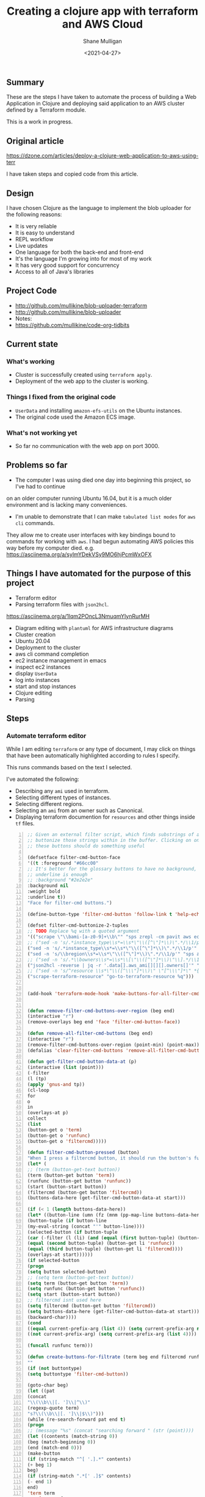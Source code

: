 #+LATEX_HEADER: \usepackage[margin=0.5in]{geometry}
#+OPTIONS: toc:nil

#+HUGO_BASE_DIR: /home/shane/var/smulliga/source/git/semiosis/semiosis-hugo
#+HUGO_SECTION: ./posts

#+TITLE: Creating a clojure app with terraform and AWS Cloud
#+DATE: <2021-04-27>
#+AUTHOR: Shane Mulligan
#+KEYWORDS: aws

** Summary
These are the steps I have taken to automate
the process of building a Web Application in
Clojure and deploying said application to an
AWS cluster defined by a Terraform module.

This is a work in progress.

** Original article
https://dzone.com/articles/deploy-a-clojure-web-application-to-aws-using-terr

I have taken steps and copied code from this article.

** Design
I have chosen Clojure as the language to
implement the blob uploader for the following reasons:

- It is very reliable
- It is easy to understand
- REPL workflow
- Live updates
- One language for both the back-end and front-end
- It's the language I'm growing into for most of my work
- It has very good support for concurrency
- Access to all of Java's libraries

** Project Code
- http://github.com/mullikine/blob-uploader-terraform
- http://github.com/mullikine/blob-uploader
- Notes:
- https://github.com/mullikine/code-org-tidbits

** Current state
*** What's working
- Cluster is successfully created using =terraform apply=.
- Deployment of the web app to the cluster is working.

*** Things I fixed from the original code
- =UserData= and installing =amazon-efs-utils= on the Ubuntu instances.
- The original code used the Amazon ECS image.

*** What's not working yet
- So far no communication with the web app on port 3000.

** Problems so far
- The computer I was using died one day into beginning this project, so I've had to continue
on an older computer running Ubuntu 16.04, but it is a much older environment and is lacking many conveniences.
- I'm unable to demonstrate that I can make =tabulated list modes= for =aws= =cli= commands.
They allow me to create user interfaces with key bindings bound to commands for working with =aws=.
I had begun automating AWS policies this way before my computer died.    
e.g. https://asciinema.org/a/sylmYDekVSy9MO6hjPcmWxOFX

** Things I have automated for the purpose of this project
- Terraform editor
- Parsing terraform files with =json2hcl=.
https://asciinema.org/a/1lqm2POncL3NmuqmYIynRurMH
- Diagram editing with =plantuml= for AWS infrastructure diagrams
- Cluster creation
- Ubuntu 20.04
- Deployment to the cluster
- aws cli command completion
- ec2 instance management in emacs
- inspect ec2 instances
- display =UserData=
- log into instances
- start and stop instances
- Clojure editing
- Parsing

** Steps
*** Automate terraform editor
While I am editing =terraform= or any type of document, I may
click on things that have been automatically
highlighted according to rules I specify.

This runs commands based on the text I selected.

I've automated the following:
- Describing any =ami= used in terraform.
- Selecting different types of instances.
- Selecting different regions.
- Selecting an =ami= from an owner such as Canonical.
- Displaying terraform documention for =resources= and other things inside =tf= files.

#+BEGIN_EXPORT html
<!-- Play on asciinema.com -->
<!-- <a title="asciinema recording" href="https://asciinema.org/a/fneAXIjLJhseQhikfTRw546kQ" target="_blank"><img alt="asciinema recording" src="https://asciinema.org/a/fneAXIjLJhseQhikfTRw546kQ.svg" /></a> -->
<!-- Play on the blog -->
<script src="https://asciinema.org/a/fneAXIjLJhseQhikfTRw546kQ.js" id="asciicast-fneAXIjLJhseQhikfTRw546kQ" async></script>
#+END_EXPORT

#+BEGIN_SRC emacs-lisp -n :async :results verbatim code
;; Given an external filter script, which finds substrings of a file,
;; buttonize those strings within in the buffer. Clicking on one of
;; these buttons should do something useful

(defsetface filter-cmd-button-face
'((t :foreground "#66cc00"
;; It's better for the glossary buttons to have no background, so normal syntax things, such as LSP highlighting can still be visible
;; underline is enough
;; :background "#2e2e2e"
:background nil
:weight bold
:underline t))
"Face for filter-cmd buttons.")

(define-button-type 'filter-cmd-button 'follow-link t 'help-echo "Click to run command" 'face 'filter-cmd-button-face)

(defset filter-cmd-buttonize-2-tuples
;; TODO Replace %q with a quoted argument
'(("scrape \"\\bami-[a-z0-9]+\\b\"" "sps zrepl -cm pavit aws ec2 describe-images --image-ids %q")
;; ("sed -n 's/.*instance_type\\s*=\\s*\"\\([^\"]*\\)\".*/\\1/p'" "sps zrepl -cm pavit aws ec2 describe-instance-types --instance-types")
("sed -n 's/.*instance_type\\s*=\\s*\"\\([^\"]*\\)\".*/\\1/p'" "sps aws-list-instance-types")
("sed -n 's/\\bregion\\s*=\\s*\"\\([^\"]*\\)\".*/\\1/p'" "sps aws-list-regions")
;; ("sed -n 's/.*\\bowners\\s*=\\s*\\[\"\\([^\"]*\\)\"\\].*/\\1/p'" "sps aws-list-image-names-from-owner")
("json2hcl -reverse | jq -r '.data[].aws_ami[][][].owners[]'" "sps aws-list-image-names-from-owner")
;; ("sed -n 's/^resource \\s*\"\\([^\\\"]*\\)\" \"[^\\\"]*\" *{$/\\1/p'" "go-to-terraform-resource %q")
("scrape-terraform-resource" "go-to-terraform-resource %q")))


(add-hook 'terraform-mode-hook 'make-buttons-for-all-filter-cmds)


(defun remove-filter-cmd-buttons-over-region (beg end)
(interactive "r")
(remove-overlays beg end 'face 'filter-cmd-button-face))

(defun remove-all-filter-cmd-buttons (beg end)
(interactive "r")
(remove-filter-cmd-buttons-over-region (point-min) (point-max)))
(defalias 'clear-filter-cmd-buttons 'remove-all-filter-cmd-buttons)

(defun get-filter-cmd-button-data-at (p)
(interactive (list (point)))
(-filter
(l (tp)
(apply 'gnus-and tp))
(cl-loop
for
o
in
(overlays-at p)
collect
(list
(button-get o 'term)
(button-get o 'runfunc)
(button-get o 'filtercmd)))))

(defun filter-cmd-button-pressed (button)
"When I press a filtercmd button, it should run the button's function"
(let* (
;; (term (button-get-text button))
(term (button-get button 'term))
(runfunc (button-get button 'runfunc))
(start (button-start button))
(filtercmd (button-get button 'filtercmd))
(buttons-data-here (get-filter-cmd-button-data-at start)))

(if (< 1 (length buttons-data-here))
(let* ((button-line (umn (fz (mnm (pp-map-line buttons-data-here)))))
(button-tuple (if button-line
(my-eval-string (concat "'" button-line))))
(selected-button (if button-tuple
(car (-filter (l (li) (and (equal (first button-tuple) (button-get li 'term))
(equal (second button-tuple) (button-get li 'runfunc))
(equal (third button-tuple) (button-get li 'filtercmd))))
(overlays-at start))))))
(if selected-button
(progn
(setq button selected-button)
;; (setq term (button-get-text button))
(setq term (button-get button 'term))
(setq runfunc (button-get button 'runfunc))
(setq start (button-start button))
;; filtercmd isnt used here
(setq filtercmd (button-get button 'filtercmd))
(setq buttons-data-here (get-filter-cmd-button-data-at start)))
(backward-char))))
(cond
((equal current-prefix-arg (list 4)) (setq current-prefix-arg nil))
((not current-prefix-arg) (setq current-prefix-arg (list 4))))

(funcall runfunc term)))

(defun create-buttons-for-filtrate (term beg end filtercmd runfunc buttontype)
""
(if (not buttontype)
(setq buttontype 'filter-cmd-button))

(goto-char beg)
(let ((pat
(concat
"\\(\\b\\|[. ']\\|^\\)"
(regexp-quote term)
"s?\\(\\b\\|[. ']\\|$\\)")))
(while (re-search-forward pat end t)
(progn
;; (message "%s" (concat "searching forward " (str (point))))
(let ((contents (match-string 0))
(beg (match-beginning 0))
(end (match-end 0)))
(make-button
(if (string-match "^[ '.].*" contents)
(+ beg 1)
beg)
(if (string-match ".*[' .]$" contents)
(- end 1)
end)
'term term
'runfunc runfunc
'filtercmd filtercmd
'action 'filter-cmd-button-pressed
'type buttontype))))))


(defun make-buttons-for-filter-cmd (beg end filtercmd runcmd &optional clear-first)
"Makes buttons for terms found by filter-cmd in this buffer."
(interactive (list (point-min)
(point-max)
(read-string-hist "filter-cmd: ")
(read-string-hist "runcmd %s: ")))

(if clear-first (remove-all-filter-cmd-buttons))

(let* ((terms (-filter 'sor (-uniq (str2list (snc filtercmd (region2string beg end))))))
(runfunc (eval `(lambda (term) (sn
(if (re-match-p "%q" ,runcmd)
(s-replace-regexp "%q" (q term) ,runcmd)
(concat ,runcmd " " (q term))))))))
(if (not (or (major-mode-p 'org-modmfse)
(major-mode-p 'outline-mode)
(string-equal (buffer-name) "*glossary cloud*")))
(save-excursion
(cl-loop for term in terms do
(progn
(message "creating for %s" term)
(create-buttons-for-filtrate
term
beg end
;; This is just to make it easy to introspect
filtercmd
runfunc
'filter-cmd-button)))))))

(defun make-buttons-for-all-filter-cmds (&optional clear-first)
(interactive)
(cl-loop for tp in filter-cmd-buttonize-2-tuples do
(make-buttons-for-filter-cmd
(point-min) (point-max)
(car tp)
(second tp)
clear-first)))

(provide 'my-filter-cmd-buttonize)
#+END_SRC

*** DONE Key management
#+BEGIN_SRC bash -n :i bash :async :results verbatim code
aws ec2 describe-key-pairs
#+END_SRC

#+RESULTS:
#+begin_src bash
{
"KeyPairs": [
{
"KeyPairId": "key-09fb6b77288849f3b",
"KeyFingerprint": "f2:77:ec:1f:8c:3d:65:23:12:1a:65:70:5a:0b:6f:c6:fc:46:d4:cd",
"KeyName": "blob_uploader_key_pair",
"Tags": []
}
]
}
#+end_src

Because the private key isn't stored in AWS and can
be retrieved only when it's created, you can't
recover it later.

When I create the key pair, I should also
download and save the json.

*** Create key
+ A caveat ::  There is no way yet to specify a region for the cli subcommand, so this step must be done manually via the AWS console
https://docs.aws.amazon.com/cli/latest/reference/ec2/create-key-pair.html

#+BEGIN_SRC sh -n :sps bash :async :results none
# The would-be way to create the key
aws ec2 create-key-pair --key-name blob_uploader_key_pair
#+END_SRC

+ Steps automated:
- Download key to ssh file when it's created

#+BEGIN_SRC bash -n :i bash :async :results verbatim code
jq -r .KeyMaterial > ~/.ssh/ids/AdminKey.pem
#+END_SRC

#+BEGIN_EXPORT html
<!-- Play on asciinema.com -->
<!-- <a title="asciinema recording" href="https://asciinema.org/a/yIZ9z3L36dOVmr1Br90Rvm9dN" target="_blank"><img alt="asciinema recording" src="https://asciinema.org/a/yIZ9z3L36dOVmr1Br90Rvm9dN.svg" /></a> -->
<!-- Play on the blog -->
<script src="https://asciinema.org/a/yIZ9z3L36dOVmr1Br90Rvm9dN.js" id="asciicast-yIZ9z3L36dOVmr1Br90Rvm9dN" async></script>
#+END_EXPORT

*** Set up =aws= user accounts
https://docs.aws.amazon.com/IAM/latest/UserGuide/getting-started_create-admin-group.html

I have chosen to automate the process with the =aws= =cli=.

#+BEGIN_SRC bash -n :i bash :async :results verbatim code
oci aws iam create-user --user-name Administrator
# Enable console login
oci aws iam create-login-profile --user-name Administrator --password "$(pwgen 30 1 | tee -a $NOTES/personal/passwords/aws-administrator.txt)"
# Change the pasword
oci aws iam update-login-profile --user-name Administrator --password "$(pwgen 30 1 | tee -a $NOTES/personal/passwords/aws-administrator.txt)"
# Enable programmatic access
oci aws iam create-access-key --user-name Administrator >> $NOTES/personal/passwords/aws-administrator-programmatic.json
#+END_SRC

#+BEGIN_SRC bash -n :i bash :async :results verbatim code
oci aws iam create-user --user-name Administrator
#+END_SRC

#+RESULTS:
#+begin_src bash
{
"User": {
"Path": "/",
"UserName": "Administrator",
"UserId": "AIDAR55HCH7KNSLMHLBLO",
"Arn": "arn:aws:iam::132957487060:user/Administrator",
"CreateDate": "2021-04-26T00:07:09Z"
}
}
#+end_src

# fuzzify
# aws iam list-policies

#+BEGIN_SRC text -n :async :results verbatim code
AdministratorAccess
#+END_SRC

*** Select the =AdministratorAccess= policy and add to =Administrator=

#+BEGIN_SRC bash -n :i bash :async :results verbatim code
oci aws iam list-policies | jq -r ".Policies[] | [ .PolicyName, .Arn ] | @csv"
#+END_SRC

#+BEGIN_SRC bash -n :i bash :async :results verbatim code
"AdministratorAccess","arn:aws:iam::aws:policy/AdministratorAccess"
#+END_SRC

+ Automated policies management with =tabulated-list-mode= :: Using emacs, tablist and this tool (http://harelba.github.io/q/), create a tabulated list mode for managing aws policies.

#+BEGIN_SRC bash -n :i bash :async :results verbatim code
"AdministratorAccess","arn:aws:iam::aws:policy/AdministratorAccess"
#+END_SRC

#+BEGIN_SRC text -n :async :results verbatim code
"arn:aws:iam::aws:policy/AdministratorAccess"
#+END_SRC

#+BEGIN_SRC bash -n :i bash :async :results verbatim code
oci aws iam attach-user-policy --user-name Administrator --policy-arn "arn:aws:iam::aws:policy/AdministratorAccess"
#+END_SRC

# #+BEGIN_SRC plantuml -n :f "plantuml -svg" :async :results raw :file aws-example.svg
#   !include <awslib/AWSCommon>
#   !include <awslib/AWSSimplified.puml>
#   !include <awslib/Compute/all.puml>
#   !include <awslib/mobile/all.puml>
#   !include <awslib/general/all.puml>
#   !include <awslib/GroupIcons/all.puml>

#    skinparam linetype polyline
#   ' skinparam linetype ortho

#   package "AWS Cloud" {
#   EC2(Smadex, "Smadex Service", " ")
#   }

#   Users(Users, "Users", " ")
#   TraditionalServer(AdExchange, "Ad Exchange", " ")
#   Mobile(Mobile, "Publisher app or web", " ")

#   Users -down-> Mobile: 1. Visits
#   Mobile -right-> AdExchange: 2. Start auction
#   AdExchange -right-> Smadex: 3. Bid request / response
#   Smadex -left-> Mobile: 4. Show Ad
#   Users -right-> Smadex: 5. Impression / click / install / event {request id}
# #+END_SRC

# #+RESULTS:
# [[file:aws-example.svg]]

# ** Create a diagram of the cluster
# https://plantuml.com/openiconic

# #+BEGIN_SRC plantuml -n :f "plantuml -svg" :async :results raw :file openiconic-sprites.svg
#   listopeniconic
# #+END_SRC

# #+RESULTS:
# [[file:openiconic-sprites.svg]]

** Create a diagram of the cluster
Automate the process of building infra diagrams with plantuml.

=:$SCRIPTS/plantuml-list-sprites=
#+BEGIN_SRC bash -n :i bash :async :results verbatim code
#!/bin/bash
export TTY

IFS= read -r -d '' puml <<HEREDOC
!include <awslib/AWSCommon>
!include <awslib/Compute/all.puml>
!include <awslib/mobile/all.puml>
!include <awslib/general/all.puml>

listsprites
HEREDOC

printf -- "%s\n" "$puml" | plantuml | sed 's/\s\+/\n/g' | sed '/^$/d' | pavs
#+END_SRC

The above script lists the available =aws= sprites.

It's a standard lib (code: https://github.com/plantuml/plantuml-stdlib/tree/master/awslib).

# #+BEGIN_SRC plantuml -n :f "plantuml -svg" :async :results raw :file aws-sprites.svg
#   !include <awslib/AWSCommon>
#   !include <awslib/Compute/all.puml>
#   !include <awslib/mobile/all.puml>
#   !include <awslib/general/all.puml>

#   listsprites
# #+END_SRC

# #+RESULTS:
# [[file:aws-sprites.svg]]

This markdown file contains a more comprehensive list of sprites.

https://github.com/awslabs/aws-icons-for-plantuml/blob/main/AWSSymbols.md

#+BEGIN_SRC plantuml -n :f "plantuml -svg" :async :results raw :file terraformclojure.svg
'!include <tupadr3/common>
'!include <office/Servers/application_server>

!include <awslib/AWSCommon>
!include <awslib/AWSSimplified.puml>
!include <awslib/Compute/all.puml>
!include <awslib/mobile/all.puml>
!include <awslib/general/all.puml>
!include <awslib/GroupIcons/all.puml>
!include <awslib/NetworkingAndContentDelivery/all.puml>

skinparam linetype polyline

' EC2()
ELBApplicationLoadBalancer(ALBLoadBalancer, "ALB (Application Load Balancer)", " ")
ELBNetworkLoadBalancer(NLBLoadBalancer, "NLB (Network Load Balancer)", " ")
EC2AutoScaling(AutoscalingGroup, "Autoscaling Group", " ")
EC2InstancewithCloudWatch(InstanceCW, "Instance with CloudWatch", " ")
General(App1, "App", " ")
'OFF_APPLICATION_SERVER(App1, "App")
General(App2, "App", " ")
GenericDatabase(DB, "Database", " ")

' ELBApplicationLoadBalancer
' ELBNetworkLoadBalancer
ALBLoadBalancer -down-> InstanceCW: Port 3000
NLBLoadBalancer -down-> InstanceCW: Port 5432
AutoscalingGroup -right-> InstanceCW
InstanceCW -down-> App1: Port 3000
InstanceCW -down-> App2: Port 3000
InstanceCW -down-> DB: Port 5432
#+END_SRC

#+RESULTS:
[[file:terraformclojure.svg]]

** Set up more tools
*** Set up =saws=
#+BEGIN_SRC sh -n :sps bash :async :results none
x -sh saws -z "saws>" -s "aws " -i
#+END_SRC

I used this to query the =aws= =cli= for arguments and options.

I have automated the initial entry and copying back from the REPL.

https://asciinema.org/a/3IZcJYMYcC1q0Z8fSBrCCMO3K

*** =aws-fuzzy-finder=
Instead of setting up the following tool, I extended emacs' =aws-instances= plugin.

https://github.com/pmazurek/aws-fuzzy-finder

** Cluster successfully created with terraform
- Ubuntu 20.04
- =t2.micro= (free tier)

*** First attempt at =terraform apply= (creating the cluster) failed
#+BEGIN_EXPORT html
<!-- Play on asciinema.com -->
<!-- <a title="asciinema recording" href="https://asciinema.org/a/Jiq2phUugU6LnPMFcYQXxl8Tc" target="_blank"><img alt="asciinema recording" src="https://asciinema.org/a/Jiq2phUugU6LnPMFcYQXxl8Tc.svg" /></a> -->
<!-- Play on the blog -->
<script src="https://asciinema.org/a/Jiq2phUugU6LnPMFcYQXxl8Tc.js" id="asciicast-Jiq2phUugU6LnPMFcYQXxl8Tc" async></script>
#+END_EXPORT

#+BEGIN_SRC text -n :async :results verbatim code
Error: Error creating launch configuration: ValidationError: The key pair 'blob_uploader_key_pair' does not exist
status code: 400, request id: 42206521-5721-44ce-9a11-7bc24d1b440c

on launch-configuration.tf line 1, in resource "aws_launch_configuration" "ecs-launch-configuration":
1: resource "aws_launch_configuration" "ecs-launch-configuration" {
#+END_SRC

*** Successful =terraform apply=. Cluster created.
#+BEGIN_EXPORT html
<!-- Play on asciinema.com -->
<!-- <a title="asciinema recording" href="https://asciinema.org/a/zrCqjoxfv1h0n6PshGRCjrBDx" target="_blank"><img alt="asciinema recording" src="https://asciinema.org/a/zrCqjoxfv1h0n6PshGRCjrBDx.svg" /></a> -->
<!-- Play on the blog -->
<script src="https://asciinema.org/a/zrCqjoxfv1h0n6PshGRCjrBDx.js" id="asciicast-zrCqjoxfv1h0n6PshGRCjrBDx" async></script>
#+END_EXPORT

** DONE Automate adding my public key to an instance and ssh into the box
CLOSED: [2021-04-27 Tue 19:42]
- Inspect from emacs =aws-instances=
- Get region and availability zone

https://aws.amazon.com/blogs/compute/new-using-amazon-ec2-instance-connect-for-ssh-access-to-your-ec2-instances/

#+BEGIN_SRC bash -n :i bash :async :results verbatim code
aws ec2-instance-connect send-ssh-public-key --region us-west-1 --availability-zone us-west-1a --instance-id i-034950c831ac772a5 --instance-os-user ubuntu --ssh-public-key file://$HOME/.ssh/pub/id_rsa.pub
#+END_SRC

After running above command, for the next 60 seconds I can ssh in to the box.

#+BEGIN_SRC sh -n :sps bash :async :results none
ssh -oBatchMode=no -vvv -i $HOME/.ssh/ids/default.pem ubuntu@ec2-3-101-73-201.us-west-1.compute.amazonaws.com
#+END_SRC

*** I had to make some modifications to the =UserData= of =launch-configuration.tf=
#+BEGIN_EXPORT html
<!-- Play on asciinema.com -->
<!-- <a title="asciinema recording" href="https://asciinema.org/a/zaKN40J2LyMjxnR1qIetAikvQ" target="_blank"><img alt="asciinema recording" src="https://asciinema.org/a/zaKN40J2LyMjxnR1qIetAikvQ.svg" /></a> -->
<!-- Play on the blog -->
<script src="https://asciinema.org/a/zaKN40J2LyMjxnR1qIetAikvQ.js" id="asciicast-zaKN40J2LyMjxnR1qIetAikvQ" async></script>
#+END_EXPORT

- Destroy the cluster and reapply terraform to see if it works now/sticks.
- This fixed the problem.
- I also needed to unindent the HEREDOC for =user_data=.

#+BEGIN_SRC bash -n :i bash :async :results verbatim code
#!/bin/bash
sudo mkdir -m 777 -p /etc/ecs; sudo chown $USER:$USER /etc/ecs
# echo ECS_CLUSTER=${var.ecs_cluster} >> /etc/ecs/ecs.config
echo ECS_CLUSTER=${var.ecs_cluster} >> /etc/ecs/ecs.config
sudo mkdir -p /mnt/efs/postgres; sudo chown $USER:$USER /mnt/efs/postgres
cd /mnt
# sudo yum install -y amazon-efs-utils
(
sudo apt-get update
sudo apt-get -y install git binutils
sudo chmod 777 /mnt
git clone https://github.com/aws/efs-utils
cd efs-utils
./build-deb.sh
sudo sh -c 'apt-get update && apt-get install stunnel4'
sudo apt-get -y install ./build/amazon-efs-utils*deb
)

# I have confirmed this command works
sudo mount -t efs ${aws_efs_mount_target.blobdbefs-mnt.0.dns_name}:/ efs
# sudo mount -t efs fs-3d3ad725.efs.us-west-1.amazonaws.com:/ efs
#+END_SRC

**** TODO Reapply to see if it worked
It takes significant time to shut down.

*** DONE Automate showing =userData= for an instance
CLOSED: [2021-04-27 Tue 19:43]
#+BEGIN_SRC emacs-lisp -n :async :results verbatim code
;; TODO Make an ssh into box script

(defun aws-ssh-into-box (id)
(interactive (list (tabulated-list-get-id)))

(if (major-mode-p 'aws-instances-mode)
(sps (concat "aws-ssh-into-box " id))))

(defun aws-show-user-data (id)
(interactive (list (tabulated-list-get-id)))

(if (major-mode-p 'aws-instances-mode)
;; https://docs.aws.amazon.com/AWSEC2/latest/UserGuide/user-data.html
(etv (snc (concat
"aws ec2 describe-instance-attribute --instance-id "
id
" --attribute userData --output text --query \"UserData.Value\" | base64 --decode")))
;; 
;; (sps (concat "aws-ssh-into-box " id))
))

(define-key aws-instances-mode-map (kbd ";") 'aws-ssh-into-box)
(define-key aws-instances-mode-map (kbd "D") 'aws-show-user-data)

(provide 'my-aws)
#+END_SRC

*** TODO Automate collection of =terraform apply output=
- Specifically variables
- Then I can collect database of cluster states
- Partially done
- All outputs of the =aws= and =terraform= commands are stored in a database.
#+HUGO_BASE_DIR: /home/shane/var/smulliga/source/git/semiosis/semiosis-hugo